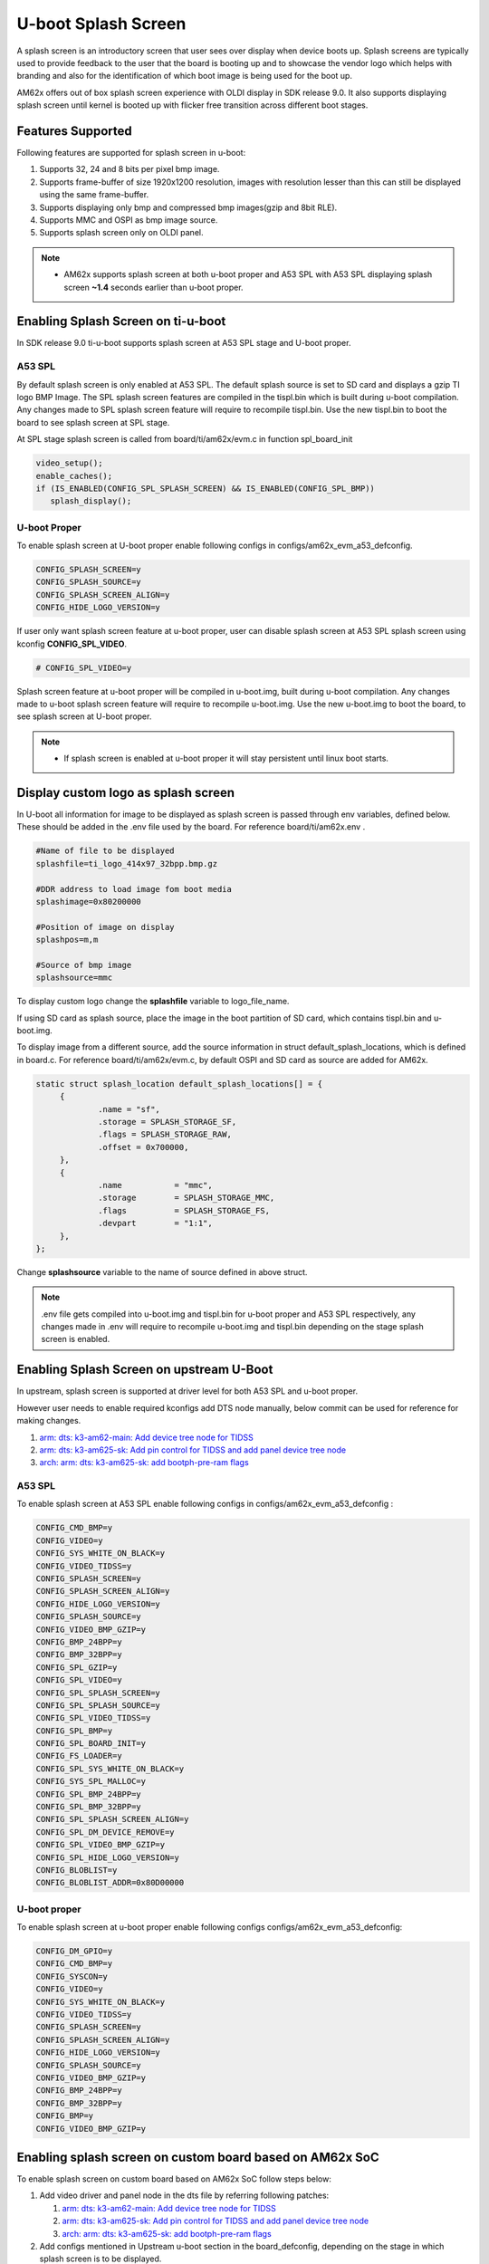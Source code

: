 .. _Uboot-splash-label:

U-boot Splash Screen
====================
A splash screen is an introductory screen that user sees over display when device boots up.
Splash screens are typically used to provide feedback to the user that the board is booting up and
to showcase the vendor logo which helps with branding and also for the identification of which boot
image is being used for the boot up.

AM62x offers out of box splash screen experience with OLDI display in SDK release 9.0. It also
supports displaying splash screen until kernel is booted up with flicker free transition across
different boot stages.

Features Supported
------------------
Following features are supported for splash screen in u-boot:

#. Supports 32, 24 and 8 bits per pixel bmp image.
#. Supports frame-buffer of size 1920x1200 resolution, images with resolution lesser than this can
   still be displayed using the same frame-buffer.
#. Supports displaying only bmp and compressed bmp images(gzip and 8bit RLE).
#. Supports MMC and OSPI as bmp image source.
#. Supports splash screen only on OLDI panel.

.. note::
   * AM62x supports splash screen at both u-boot proper and A53 SPL with A53 SPL displaying splash
     screen **~1.4** seconds earlier than u-boot proper.

Enabling Splash Screen on ti-u-boot
-----------------------------------
In SDK release 9.0 ti-u-boot supports splash screen at A53 SPL stage and U-boot proper.

A53 SPL
^^^^^^^
By default splash screen is only enabled at A53 SPL. The default splash source is set to SD card and
displays a gzip TI logo BMP Image. The SPL splash screen features are compiled in the tispl.bin
which is built during u-boot compilation. Any changes made to SPL splash screen feature will require
to recompile tispl.bin. Use the new tispl.bin to boot the board to see splash screen at SPL stage.

At SPL stage splash screen is called from board/ti/am62x/evm.c in function spl_board_init

.. code-block:: c

      video_setup();
      enable_caches();
      if (IS_ENABLED(CONFIG_SPL_SPLASH_SCREEN) && IS_ENABLED(CONFIG_SPL_BMP))
         splash_display();

U-boot Proper
^^^^^^^^^^^^^
To enable splash screen at U-boot proper enable following configs in configs/am62x_evm_a53_defconfig.

.. code-block:: kconfig

        CONFIG_SPLASH_SCREEN=y
        CONFIG_SPLASH_SOURCE=y
        CONFIG_SPLASH_SCREEN_ALIGN=y
        CONFIG_HIDE_LOGO_VERSION=y

If user only want splash screen feature at u-boot proper, user can disable splash screen at A53 SPL
splash screen using kconfig **CONFIG_SPL_VIDEO**.

.. code-block:: kconfig

         # CONFIG_SPL_VIDEO=y

Splash screen feature at u-boot proper will be compiled in u-boot.img, built during u-boot
compilation. Any changes made to u-boot splash screen feature will require to recompile u-boot.img.
Use the new u-boot.img to boot the board, to see splash screen at U-boot proper.

.. note::
   * If splash screen is enabled at u-boot proper it will stay persistent until linux boot starts.

.. _Display custom logo as splash screen:

Display custom logo as splash screen
------------------------------------
In U-boot all information for image to be displayed as splash screen is passed through env variables,
defined below. These should be added in the .env file used by the board. For reference
board/ti/am62x.env .

.. code-block:: bash

      #Name of file to be displayed
      splashfile=ti_logo_414x97_32bpp.bmp.gz

      #DDR address to load image fom boot media
      splashimage=0x80200000

      #Position of image on display
      splashpos=m,m

      #Source of bmp image
      splashsource=mmc

To display custom logo change the **splashfile** variable to logo_file_name.

If using SD card as splash source, place the image in the boot partition of SD card, which contains
tispl.bin and u-boot.img.

To display image from a different source, add the source information in struct
default_splash_locations, which is defined in board.c. For reference board/ti/am62x/evm.c, by
default OSPI and SD card as source are added for AM62x.

.. code-block:: c

   static struct splash_location default_splash_locations[] = {
   	{
   		.name = "sf",
   		.storage = SPLASH_STORAGE_SF,
   		.flags = SPLASH_STORAGE_RAW,
   		.offset = 0x700000,
   	},
   	{
   		.name		= "mmc",
   		.storage	= SPLASH_STORAGE_MMC,
   		.flags		= SPLASH_STORAGE_FS,
   		.devpart	= "1:1",
   	},
   };

Change **splashsource** variable to the name of source defined in above struct.

.. note::
   .env file gets compiled into u-boot.img and tispl.bin for u-boot proper and A53 SPL respectively,
   any changes made in .env will require to recompile u-boot.img and tispl.bin depending on the
   stage splash screen is enabled.

Enabling Splash Screen on upstream U-Boot
-----------------------------------------
In upstream, splash screen is supported at driver level for both A53 SPL and u-boot proper.

However user needs to enable required kconfigs add DTS node manually, below commit can be used for
reference for making changes.

#. `arm: dts: k3-am62-main: Add device tree node for TIDSS  <https://git.ti.com/cgit/ti-u-boot/ti-u-boot/commit/?h=ti-u-boot-2023.04&id=53104ee32a8ceb350abcd00210bf1290de0373b6>`_
#. `arm: dts: k3-am625-sk: Add pin control for TIDSS and add panel device tree node <https://git.ti.com/cgit/ti-u-boot/ti-u-boot/commit/?h=ti-u-boot-2023.04&id=4ce7c709975429b4537f5555f7cee30f45d253b4>`_
#. `arch: arm: dts: k3-am625-sk: add bootph-pre-ram flags <https://git.ti.com/cgit/ti-u-boot/ti-u-boot/commit/?h=ti-u-boot-2023.04&id=dca8245419503c55e60ed6671dbde36f9143b439>`_

A53 SPL
^^^^^^^
To enable splash screen at A53 SPL enable following configs in configs/am62x_evm_a53_defconfig :

.. code-block:: kconfig

   CONFIG_CMD_BMP=y
   CONFIG_VIDEO=y
   CONFIG_SYS_WHITE_ON_BLACK=y
   CONFIG_VIDEO_TIDSS=y
   CONFIG_SPLASH_SCREEN=y
   CONFIG_SPLASH_SCREEN_ALIGN=y
   CONFIG_HIDE_LOGO_VERSION=y
   CONFIG_SPLASH_SOURCE=y
   CONFIG_VIDEO_BMP_GZIP=y
   CONFIG_BMP_24BPP=y
   CONFIG_BMP_32BPP=y
   CONFIG_SPL_GZIP=y
   CONFIG_SPL_VIDEO=y
   CONFIG_SPL_SPLASH_SCREEN=y
   CONFIG_SPL_SPLASH_SOURCE=y
   CONFIG_SPL_VIDEO_TIDSS=y
   CONFIG_SPL_BMP=y
   CONFIG_SPL_BOARD_INIT=y
   CONFIG_FS_LOADER=y
   CONFIG_SPL_SYS_WHITE_ON_BLACK=y
   CONFIG_SYS_SPL_MALLOC=y
   CONFIG_SPL_BMP_24BPP=y
   CONFIG_SPL_BMP_32BPP=y
   CONFIG_SPL_SPLASH_SCREEN_ALIGN=y
   CONFIG_SPL_DM_DEVICE_REMOVE=y
   CONFIG_SPL_VIDEO_BMP_GZIP=y
   CONFIG_SPL_HIDE_LOGO_VERSION=y
   CONFIG_BLOBLIST=y
   CONFIG_BLOBLIST_ADDR=0x80D00000

U-boot proper
^^^^^^^^^^^^^
To enable splash screen at u-boot proper enable following configs configs/am62x_evm_a53_defconfig:

.. code-block:: kconfig

   CONFIG_DM_GPIO=y
   CONFIG_CMD_BMP=y
   CONFIG_SYSCON=y
   CONFIG_VIDEO=y
   CONFIG_SYS_WHITE_ON_BLACK=y
   CONFIG_VIDEO_TIDSS=y
   CONFIG_SPLASH_SCREEN=y
   CONFIG_SPLASH_SCREEN_ALIGN=y
   CONFIG_HIDE_LOGO_VERSION=y
   CONFIG_SPLASH_SOURCE=y
   CONFIG_VIDEO_BMP_GZIP=y
   CONFIG_BMP_24BPP=y
   CONFIG_BMP_32BPP=y
   CONFIG_BMP=y
   CONFIG_VIDEO_BMP_GZIP=y

Enabling splash screen on custom board based on AM62x SoC
---------------------------------------------------------
To enable splash screen on custom board based on AM62x SoC follow steps below:

#. Add video driver and panel node in the dts file by referring following patches:

   #. `arm: dts: k3-am62-main: Add device tree node for TIDSS  <https://git.ti.com/cgit/ti-u-boot/ti-u-boot/commit/?h=ti-u-boot-2023.04&id=53104ee32a8ceb350abcd00210bf1290de0373b6>`_
   #. `arm: dts: k3-am625-sk: Add pin control for TIDSS and add panel device tree node <https://git.ti.com/cgit/ti-u-boot/ti-u-boot/commit/?h=ti-u-boot-2023.04&id=4ce7c709975429b4537f5555f7cee30f45d253b4>`_
   #. `arch: arm: dts: k3-am625-sk: add bootph-pre-ram flags <https://git.ti.com/cgit/ti-u-boot/ti-u-boot/commit/?h=ti-u-boot-2023.04&id=dca8245419503c55e60ed6671dbde36f9143b439>`_

#. Add configs mentioned in Upstream u-boot section in the board_defconfig, depending on the stage in
   which splash screen is to be displayed.

#. Define splash file locations struct in board.c file, to enable different boot media for splash, for reference
   board/ti/am62x/evm.c.

#. Define splash related env variables in board.env file, reference board/ti/am62x/evm.c.

Refer section `Display custom logo as splash screen`_
to know more about splash file location struct and env variables.

Display image using u-boot command line
---------------------------------------
To test display and video driver in U-boot, at U-boot console run the following commands.

.. code-block:: console

      #To see all the files in your boot partition run
      => ls mmc 1

      #To load image
      => fatload mmc 1 $loadaddr ti_logo_414x97_32bpp.bmp.gz

      #To display image
      =>  bmp display $loadaddr m m

The above command will display an image at centre of the screen.

.. code-block:: console

      #To get bmp image info
      => bmp info

Run splash screen using OSPI NOR
--------------------------------
#. To load bmp image on OSPI NOR run the following commands

.. code-block:: console

      => sf probe
      => fatload mmc 1 $loadaddr file_name.bmp
      => sf update $loadaddr 0x700000 $filesize

#. Change splashsource to sf in board.env, recompile tispl.bin for SPL stage and u-boot.img for U-boot
   proper.

.. note::
   OSPI NOR doesn't support displaying gzip bmp image.

Display RLE compressed image
-----------------------------
Enable following kconfigs to support **8bit** RLE compressed image.

.. code-block:: kconfig

      CONFIG_SPL_VIDEO_BMP_RLE8  #for SPL splash screen
      CONFIG_VIDEO_BMP_RLE8      #for U-boot splash screen

Flicker free display across boot stages and Linux Kernel
--------------------------------------------------------

#. AM62x 9.1 SDK release supports flicker free display with splash screen displayed persistently across all the bootloader stages starting from A53 SPL to U-boot proper using a bloblist based scheme, where framebuffer related information like size of framebuffer, address of framebuffer are passed from A53 SPL to U-boot proper using Video Bloblist.

#. It also supports persistent splash screen display while operating system is booting up, along with seamless transition to Linux Boot logo and thereafter to psplash boot animation using a simple-framebuffer based approach as described below :

#. To make sure that splash screen remains persistent while Linux Kernel boots up, framebuffer region was marked as reserved in linux device tree arch/arm64/boot/dts/ti/k3-am62x-sk-common.dtsi by defining the video frame-buffer address and size as shown below :

    .. code-block:: dts

          framebuffer: framebuffer@ff700000 {
                 reg = <0x00 0xff700000 0x00 0x008ca000>;
                 no-map;
          };

#. To enable seamless transition from bootloader splash screen to Linux boot logo and thereafter to Psplash based boot animation, simple-framebuffer driver was enabled in arch/arm64/configs/defconfig along with adding a device-tree node for simple-framebuffer describing the framebuffer context at arch/arm64/boot/dts/ti/k3-am62x-sk-common.dtsi:

    .. code-block:: kconfig

          CONFIG_FB_SIMPLE=y

    .. code-block:: dts

           framebuffer0: framebuffer@0 {
                 compatible = "simple-framebuffer";
                 power-domains = <&k3_pds 186 TI_SCI_PD_EXCLUSIVE>;
                 clocks = <&k3_clks 186 6>,
                 <&k3_clks 186 0>,
                 <&k3_clks 186 2>;
                 display = <&dss>;
                 reg = <0x00 0xff700000 0x00 0x008ca000>;
                 width = <1920>;
                 height = <1200>;
                 stride = <(1920 * 4)>;
                 format = "x8r8g8b8";
           };

    .. note::

       More information regarding simple-framebuffer can be viewed at `simple-framebuffer device-tree binding doc <https://github.com/torvalds/linux/blob/master/Documentation/devicetree/bindings/display/simple-framebuffer.yaml>`_

       Even if a non-linux based custom bootloader is used to display splash screen before transitioning to Linux, the framebuffer related information can be updated in aforementioned device-tree nodes to enable seamless and flicker free transition during operating system bootup along with reduced memory footprint.

#. The above scheme also ensures that bootloader allocated framebuffer region is re-used by Linux kernel for displaying the boot logo and animation even before linux kernel loads the display driver, thus    giving a seamless experience during transition.


Flicker free and persistent display until display server
--------------------------------------------------------
If user wants to keep the boot animation alive until display server starts up, then they need to manually disable "DRM framebuffer device emulation" feature in arch/arm64/configs/defconfig. This is required since the framebuffer emulation feature disables the simple-framebuffer region and resets the display hardware before taking control of the display.

.. code-block:: kconfig

      # CONFIG_DRM_FBDEV_EMULATION is not set

.. note::

   The above option is enabled by default in the SDK, so user will need to disable it manually in case they desire above feature and they are not using DRM fbdev emulation feature for any of their end applications.
